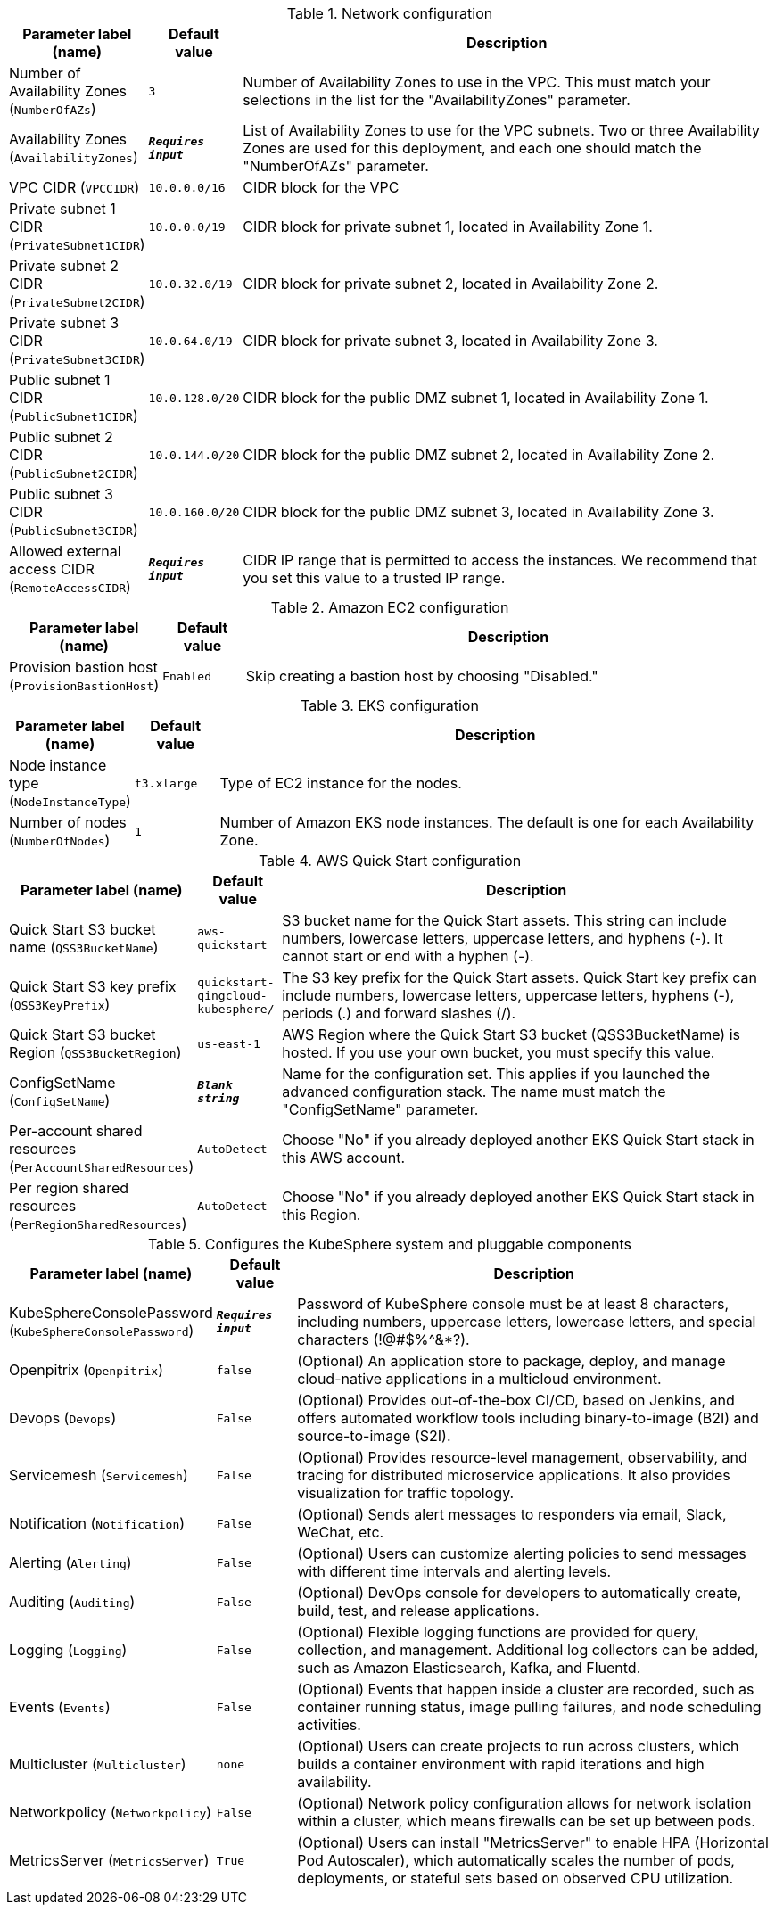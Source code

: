 
.Network configuration
[width="100%",cols="16%,11%,73%",options="header",]
|===
|Parameter label (name) |Default value|Description|Number of Availability Zones
(`NumberOfAZs`)|`3`|Number of Availability Zones to use in the VPC. This must match your selections in the list for the "AvailabilityZones" parameter.|Availability Zones
(`AvailabilityZones`)|`**__Requires input__**`|List of Availability Zones to use for the VPC subnets. Two or three Availability Zones are used for this deployment, and each one should match the "NumberOfAZs" parameter.|VPC CIDR
(`VPCCIDR`)|`10.0.0.0/16`|CIDR block for the VPC|Private subnet 1 CIDR
(`PrivateSubnet1CIDR`)|`10.0.0.0/19`|CIDR block for private subnet 1, located in Availability Zone 1.|Private subnet 2 CIDR
(`PrivateSubnet2CIDR`)|`10.0.32.0/19`|CIDR block for private subnet 2, located in Availability Zone 2.|Private subnet 3 CIDR
(`PrivateSubnet3CIDR`)|`10.0.64.0/19`|CIDR block for private subnet 3, located in Availability Zone 3.|Public subnet 1 CIDR
(`PublicSubnet1CIDR`)|`10.0.128.0/20`|CIDR block for the public DMZ subnet 1, located in Availability Zone 1.|Public subnet 2 CIDR
(`PublicSubnet2CIDR`)|`10.0.144.0/20`|CIDR block for the public DMZ subnet 2, located in Availability Zone 2.|Public subnet 3 CIDR
(`PublicSubnet3CIDR`)|`10.0.160.0/20`|CIDR block for the public DMZ subnet 3, located in Availability Zone 3.|Allowed external access CIDR
(`RemoteAccessCIDR`)|`**__Requires input__**`|CIDR IP range that is permitted to access the instances. We recommend that you set this value to a trusted IP range.
|===
.Amazon EC2 configuration
[width="100%",cols="16%,11%,73%",options="header",]
|===
|Parameter label (name) |Default value|Description|Provision bastion host
(`ProvisionBastionHost`)|`Enabled`|Skip creating a bastion host by choosing "Disabled."
|===
.EKS configuration
[width="100%",cols="16%,11%,73%",options="header",]
|===
|Parameter label (name) |Default value|Description|Node instance type
(`NodeInstanceType`)|`t3.xlarge`|Type of EC2 instance for the nodes.|Number of nodes
(`NumberOfNodes`)|`1`|Number of Amazon EKS node instances. The default is one for each Availability Zone.
|===
.AWS Quick Start configuration
[width="100%",cols="16%,11%,73%",options="header",]
|===
|Parameter label (name) |Default value|Description|Quick Start S3 bucket name
(`QSS3BucketName`)|`aws-quickstart`|S3 bucket name for the Quick Start assets. This string can include numbers, lowercase letters, uppercase letters, and hyphens (-). It cannot start or end with a hyphen (-).|Quick Start S3 key prefix
(`QSS3KeyPrefix`)|`quickstart-qingcloud-kubesphere/`|The S3 key prefix for the Quick Start assets. Quick Start key prefix can include numbers, lowercase letters, uppercase letters, hyphens (-), periods (.) and forward slashes (/).|Quick Start S3 bucket Region
(`QSS3BucketRegion`)|`us-east-1`|AWS Region where the Quick Start S3 bucket (QSS3BucketName) is hosted. If you use your own bucket, you must specify this value.|ConfigSetName
(`ConfigSetName`)|`**__Blank string__**`|Name for the configuration set. This applies if you launched the advanced configuration stack. The name must match the "ConfigSetName" parameter.|Per-account shared resources
(`PerAccountSharedResources`)|`AutoDetect`|Choose "No" if you already deployed another EKS Quick Start stack in this AWS account.|Per region shared resources
(`PerRegionSharedResources`)|`AutoDetect`|Choose "No" if you already deployed another EKS Quick Start stack in this Region.
|===
.Configures the KubeSphere system and pluggable components
[width="100%",cols="16%,11%,73%",options="header",]
|===
|Parameter label (name) |Default value|Description|KubeSphereConsolePassword
(`KubeSphereConsolePassword`)|`**__Requires input__**`|Password of KubeSphere console must be at least 8 characters, including numbers, uppercase letters, lowercase letters, and special characters (!@#$%^&*?).|Openpitrix
(`Openpitrix`)|`false`|(Optional) An application store to package, deploy, and manage cloud-native applications in a multicloud environment.|Devops
(`Devops`)|`False`|(Optional) Provides out-of-the-box CI/CD, based on Jenkins, and offers automated workflow tools including binary-to-image (B2I) and source-to-image (S2I).|Servicemesh
(`Servicemesh`)|`False`|(Optional) Provides resource-level management, observability, and tracing for distributed microservice applications. It also provides visualization for traffic topology.|Notification
(`Notification`)|`False`|(Optional) Sends alert messages to responders via email, Slack, WeChat, etc.|Alerting
(`Alerting`)|`False`|(Optional) Users can customize alerting policies to send messages with different time intervals and alerting levels.|Auditing
(`Auditing`)|`False`|(Optional) DevOps console for developers to automatically create, build, test, and release applications.|Logging
(`Logging`)|`False`|(Optional) Flexible logging functions are provided for query, collection, and management. Additional log collectors can be added, such as Amazon Elasticsearch, Kafka, and Fluentd.|Events
(`Events`)|`False`|(Optional) Events that happen inside a cluster are recorded, such as container running status, image pulling failures, and node scheduling activities.|Multicluster
(`Multicluster`)|`none`|(Optional) Users can create projects to run across clusters, which builds a container environment with rapid iterations and high availability.|Networkpolicy
(`Networkpolicy`)|`False`|(Optional) Network policy configuration allows for network isolation within a cluster, which means firewalls can be set up between pods.|MetricsServer
(`MetricsServer`)|`True`|(Optional) Users can install "MetricsServer" to enable HPA (Horizontal Pod Autoscaler), which automatically scales the number of pods, deployments, or stateful sets based on observed CPU utilization.
|===